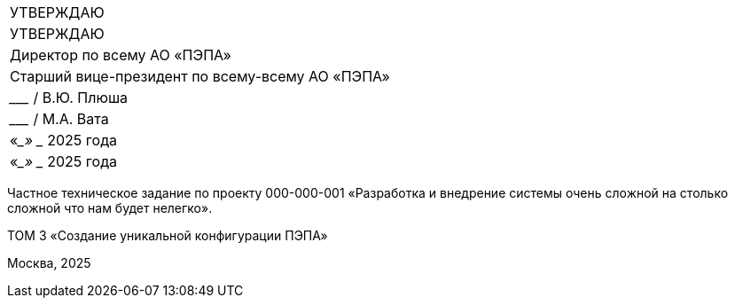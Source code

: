 // = Частное техническое задание по проекту
// 000-000-001
:doctype: book
:pdf-page-size: A4
:!sectnums:
// :pdf-theme: custom-theme.yml

[cols="2,2^",frame=none,grid=none,halign=center]
|===
|УТВЕРЖДАЮ
|УТВЕРЖДАЮ

|Директор по всему  
АО «ПЭПА»
|Старший вице-президент по всему-всему  
АО «ПЭПА»

|___________________ / В.Ю. Плюша
|___________________ / М.А. Вата


|«____» ____________ 2025 года  
|«____» ____________ 2025 года  
|===

[.text-center, role="title"]
Частное техническое задание по проекту  
000-000-001  
«Разработка и внедрение системы очень сложной на столько сложной что нам будет нелегко».  

[.text-center, role="volume"]
ТОМ 3  
«Создание уникальной конфигурации ПЭПА»  

[.text-center, role="footer"]
Москва, 2025

[pagebreak]